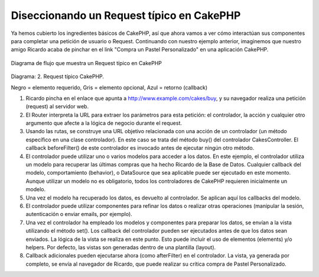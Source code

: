 Diseccionando un Request típico en CakePHP
##########################################

Ya hemos cubierto los ingredientes básicos de CakePHP, así que ahora vamos a 
ver cómo interactúan sus componentes para completar una petición de usuario 
o Request. Continuando con nuestro ejemplo anterior, imaginemos que nuestro 
amigo Ricardo acaba de pinchar en el link "Compra un Pastel Personalizado"
en una aplicación CakePHP.

.. figure:: /_static/img/typical-cake-request.gif
   :align: center
   :alt: Diagrama de flujo que muestra un Request típico en CakePHP
   
   Diagrama de flujo que muestra un Request típico en CakePHP

Diagrama: 2. Request típico CakePHP.

Negro = elemento requerido, Gris = elemento opcional, Azul = retorno (callback)


#. Ricardo pincha en el enlace que apunta a 
   http://www.example.com/cakes/buy, y su navegador realiza una petición 
   (request) al servidor web.
#. El Router interpreta la URL para extraer los parámetros para esta petición:
   el controlador, la acción y cualquier otro argumento que afecte a la lógica 
   de negocio durante el request.
#. Usando las rutas, se construye una URL objetivo relacionada con una acción 
   de un controlador (un método específico en una clase controlador). En este
   caso se trata del método buy() del controlador CakesController. El callback
   beforeFilter() de este controlador es invocado antes de ejecutar ningún otro
   método.
#. El controlador puede utilizar uno o varios modelos para acceder a los datos.
   En este ejemplo, el controlador utiliza un modelo para recuperar las últimas
   compras que ha hecho Ricardo de la Base de Datos. Cualquier callback del 
   modelo, comportamiento (behavior), o DataSource que sea aplicable puede ser
   ejecutado en este momento. Aunque utilizar un modelo no es obligatorio, todos
   los controladores de CakePHP requieren inicialmente un modelo.
#. Una vez el modelo ha recuperado los datos, es devuelto al controlador. Se
   aplican aquí los callbacks del modelo.
#. El controlador puede utilizar componentes para refinar los datos o realizar 
   otras operaciones (manipular la sesión, autenticación o enviar emails, por 
   ejemplo).
#. Una vez el controlador ha empleado los modelos y componentes para preparar 
   los datos, se envían a la vista utilizando el método set(). Los callback 
   del controlador pueden ser ejecutados antes de que los datos sean enviados.
   La lógica de la vista se realiza en este punto. Esto puede incluír el uso de
   elementos (elements) y/o helpers. Por defecto, las vistas son generadas 
   dentro de una plantilla (layout).
#. Callback adicionales pueden ejecutarse ahora (como afterFilter) en el 
   controlador. La vista, ya generada por completo, se envía al navegador de
   Ricardo, que puede realizar su crítica compra de Pastel Personalizado.
